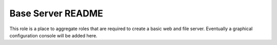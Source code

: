 ==================
Base Server README
==================

This role is a place to aggregate roles that are required to create a basic web and file server.
Eventually a graphical configuration console will be added here.

